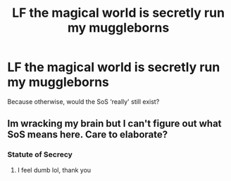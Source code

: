 #+TITLE: LF the magical world is secretly run my muggleborns

* LF the magical world is secretly run my muggleborns
:PROPERTIES:
:Author: Sefera17
:Score: 3
:DateUnix: 1548649175.0
:DateShort: 2019-Jan-28
:FlairText: Request
:END:
Because otherwise, would the SoS ‘really' still exist?


** Im wracking my brain but I can't figure out what SoS means here. Care to elaborate?
:PROPERTIES:
:Author: DracoVictorious
:Score: 3
:DateUnix: 1548702256.0
:DateShort: 2019-Jan-28
:END:

*** Statute of Secrecy
:PROPERTIES:
:Author: Sefera17
:Score: 2
:DateUnix: 1548708522.0
:DateShort: 2019-Jan-29
:END:

**** I feel dumb lol, thank you
:PROPERTIES:
:Author: DracoVictorious
:Score: 1
:DateUnix: 1548709373.0
:DateShort: 2019-Jan-29
:END:
